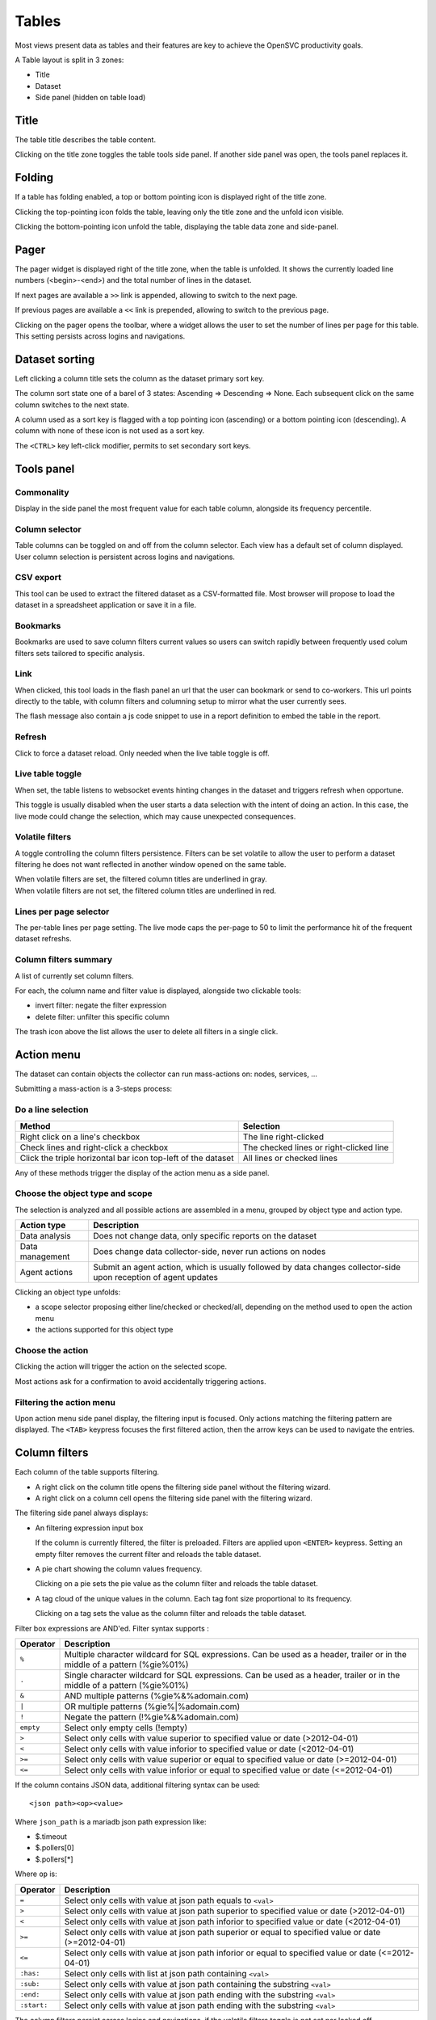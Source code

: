 .. index:: table

Tables
******

Most views present data as tables and their features are key to achieve the OpenSVC productivity goals.

A Table layout is split in 3 zones:

* Title
* Dataset
* Side panel (hidden on table load)

.. image:: _static/table.png

.. index:: table title

Title
=====

The table title describes the table content.

Clicking on the title zone toggles the table tools side panel. If another side panel was open, the tools panel replaces it.

.. index:: table folding

Folding
=======

If a table has folding enabled, a top or bottom pointing icon is displayed right of the title zone.

Clicking the top-pointing icon folds the table, leaving only the title zone and the unfold icon visible.

Clicking the bottom-pointing icon unfold the table, displaying the table data zone and side-panel.

.. index:: table pager

Pager
=====

The pager widget is displayed right of the title zone, when the table is unfolded. It shows the currently loaded line numbers (<begin>-<end>) and the total number of lines in the dataset.

If next pages are available a ``>>`` link is appended, allowing to switch to the next page.

If previous pages are available a ``<<`` link is prepended, allowing to switch to the previous page.

Clicking on the pager opens the toolbar, where a widget allows the user to set the number of lines per page for this table. This setting persists across logins and navigations.

.. index:: table sort

Dataset sorting
===============

Left clicking a column title sets the column as the dataset primary sort key.

The column sort state one of a barel of 3 states: Ascending => Descending => None. Each subsequent click on the same column switches to the next state.

A column used as a sort key is flagged with a top pointing icon (ascending) or a bottom pointing icon (descending). A column with none of these icon is not used as a sort key.

The ``<CTRL>`` key left-click modifier, permits to set secondary sort keys.

.. index:: table tools

Tools panel
===========

.. index:: table commonality

Commonality
-----------

.. image:: _static/collector.commonality.png

Display in the side panel the most frequent value for each table column, alongside its frequency percentile.

.. index:: table column selector

Column selector
---------------

.. image:: _static/collector.table.columns.png

Table columns can be toggled on and off from the column selector. Each view has a default set of column displayed. User column selection is persistent across logins and navigations.

.. index:: table csv export

CSV export
----------

This tool can be used to extract the filtered dataset as a CSV-formatted file. Most browser will propose to load the dataset in a spreadsheet application or save it in a file.

.. index:: table bookmarks

Bookmarks
---------

.. image:: _static/collector.table.bookmarks.png

Bookmarks are used to save column filters current values so users can switch rapidly between frequently used colum filters sets tailored to specific analysis.

.. index:: table links

Link
----

.. image:: _static/collector.table.link.png

When clicked, this tool loads in the flash panel an url that the user can bookmark or send to co-workers. This url points directly to the table, with column filters and columning setup to mirror what the user currently sees.

The flash message also contain a js code snippet to use in a report definition to embed the table in the report.

.. index:: table refresh

Refresh
-------

Click to force a dataset reload. Only needed when the live table toggle is off.

.. index:: table live mode

Live table toggle
-----------------

When set, the table listens to websocket events hinting changes in the dataset and triggers refresh when opportune.

This toggle is usually disabled when the user starts a data selection with the intent of doing an action. In this case, the live mode could change the selection, which may cause unexpected consequences.

.. index:: table volatile filters

Volatile filters
----------------

A toggle controlling the column filters persistence. Filters can be set volatile to allow the user to perform a dataset filtering he does not want reflected in another window opened on the same table.

| When volatile filters are set, the filtered column titles are underlined in gray.
| When volatile filters are not set, the filtered column titles are underlined in red.

.. index:: table pager

Lines per page selector
-----------------------

The per-table lines per page setting. The live mode caps the per-page to 50 to limit the performance hit of the frequent dataset refreshs.

.. index:: table column filters

Column filters summary
----------------------

.. image:: _static/collector.table.filters.summary.png

A list of currently set column filters.

For each, the column name and filter value is displayed, alongside two clickable tools:

* invert filter: negate the filter expression
* delete filter: unfilter this specific column

The trash icon above the list allows the user to delete all filters in a single click.

.. index:: table action menu

Action menu
===========

.. image:: _static/collector.table.action.menu.png

The dataset can contain objects the collector can run mass-actions on: nodes, services, ...

Submitting a mass-action is a 3-steps process:

Do a line selection
-------------------

============================================================ ===========================================
Method                                                       Selection
============================================================ ===========================================
Right click on a line's checkbox                             The line right-clicked

Check lines and right-click a checkbox                       The checked lines or right-clicked line

Click the triple horizontal bar icon top-left of the dataset All lines or checked lines

============================================================ ===========================================

Any of these methods trigger the display of the action menu as a side panel.

Choose the object type and scope
--------------------------------

The selection is analyzed and all possible actions are assembled in a menu, grouped by object type and action type.

================= =================================================================================
Action type       Description
================= =================================================================================
Data analysis     Does not change data, only specific reports on the dataset

Data management   Does change data collector-side, never run actions on nodes

Agent actions     Submit an agent action, which is usually followed by data changes collector-side
                  upon reception of agent updates

================= =================================================================================

Clicking an object type unfolds:

* a scope selector proposing either line/checked or checked/all, depending on the method used to open the action menu
* the actions supported for this object type

Choose the action
-----------------

Clicking the action will trigger the action on the selected scope.

Most actions ask for a confirmation to avoid accidentally triggering actions.

Filtering the action menu
-------------------------

Upon action menu side panel display, the filtering input is focused. Only actions matching the filtering pattern are displayed. The ``<TAB>`` keypress focuses the first filtered action, then the arrow keys can be used to navigate the entries.

.. index:: table column filters

Column filters
==============

.. image:: _static/collector.table.filter.png

Each column of the table supports filtering.

* A right click on the column title opens the filtering side panel without the filtering wizard.
* A right click on a column cell opens the filtering side panel with the filtering wizard.

The filtering side panel always displays:

* An filtering expression input box

  If the column is currently filtered, the filter is preloaded.
  Filters are applied upon ``<ENTER>`` keypress.
  Setting an empty filter removes the current filter and reloads the table dataset.

* A pie chart showing the column values frequency.

  Clicking on a pie sets the pie value as the column filter and reloads the table dataset.

* A tag cloud of the unique values in the column. Each tag font size proportional to its frequency.

  Clicking on a tag sets the value as the column filter and reloads the table dataset.


Filter box expressions are AND'ed. Filter syntax supports :

=========  ==========================================================================================================================
Operator   Description
=========  ==========================================================================================================================
``%``      Multiple character wildcard for SQL expressions. Can be used as a header, trailer or in the middle of a pattern (%gie%01%)
``.``      Single character wildcard for SQL expressions. Can be used as a header, trailer or in the middle of a pattern (%gie%01%)
``&``      AND multiple patterns (%gie%&%adomain.com)
``|``      OR multiple patterns (%gie%|%adomain.com)
``!``      Negate the pattern (!%gie%&%adomain.com)
``empty``  Select only empty cells (!empty)
``>``      Select only cells with value superior to specified value or date (>2012-04-01)
``<``      Select only cells with value inforior to specified value or date (<2012-04-01)
``>=``     Select only cells with value superior or equal to specified value or date (>=2012-04-01)
``<=``     Select only cells with value inforior or equal to specified value or date (<=2012-04-01)
=========  ==========================================================================================================================

If the column contains JSON data, additional filtering syntax can be used::

	<json path><op><value>

Where ``json_path`` is a mariadb json path expression like:

* $.timeout
* $.pollers[0]
* $.pollers[*]

Where ``op`` is:

===========  ==========================================================================================================================
Operator     Description
===========  ==========================================================================================================================
``=``        Select only cells with value at json path equals to ``<val>``
``>``        Select only cells with value at json path superior to specified value or date (>2012-04-01)
``<``        Select only cells with value at json path inforior to specified value or date (<2012-04-01)
``>=``       Select only cells with value at json path superior or equal to specified value or date (>=2012-04-01)
``<=``       Select only cells with value at json path inforior or equal to specified value or date (<=2012-04-01)
``:has:``    Select only cells with list at json path containing ``<val>``
``:sub:``    Select only cells with value at json path containing the substring ``<val>``
``:end:``    Select only cells with value at json path ending with the substring ``<val>``
``:start:``  Select only cells with value at json path ending with the substring ``<val>``
===========  ==========================================================================================================================


The column filters persist across logins and navigations, if the volatile filters toggle is not set nor locked off.

.. index:: table scrolling

Horizontal scrolling
====================

The table data may horizontally overflow the table zone. In this case shadowed left-right borders are displayed to hint to presence of more data on their side.

Clicking on the shadowed border trigger a horizontal page scroll.

.. index:: table cell decorators

Cell decorators
===============

Cells can be decorated to highlight or expose triggers.

Some decorators are used in many tables and follow important conventions.

Dates and times
---------------

The dates and times in table cells are commonly presented as deltas.

Examples:

* 3 weeks
* -1 hour

Conventions:

* Positive deltas are date or times in the future.
* Negative deltas are date or times in the past.

Hovering a date or time displays the exact value as a browser-timezone converted value.

Corner icons
------------

When hovering a cell displays a top-left corner icon, the cell value click event triggers the load of cell details in the flash zone.

When hovering a cell displays a bottom-left corner icon, the cell value click event triggers the load of cell details in an extra line after the cell's line.

In both cases, the ``<ESC>`` keypress will close the details.

